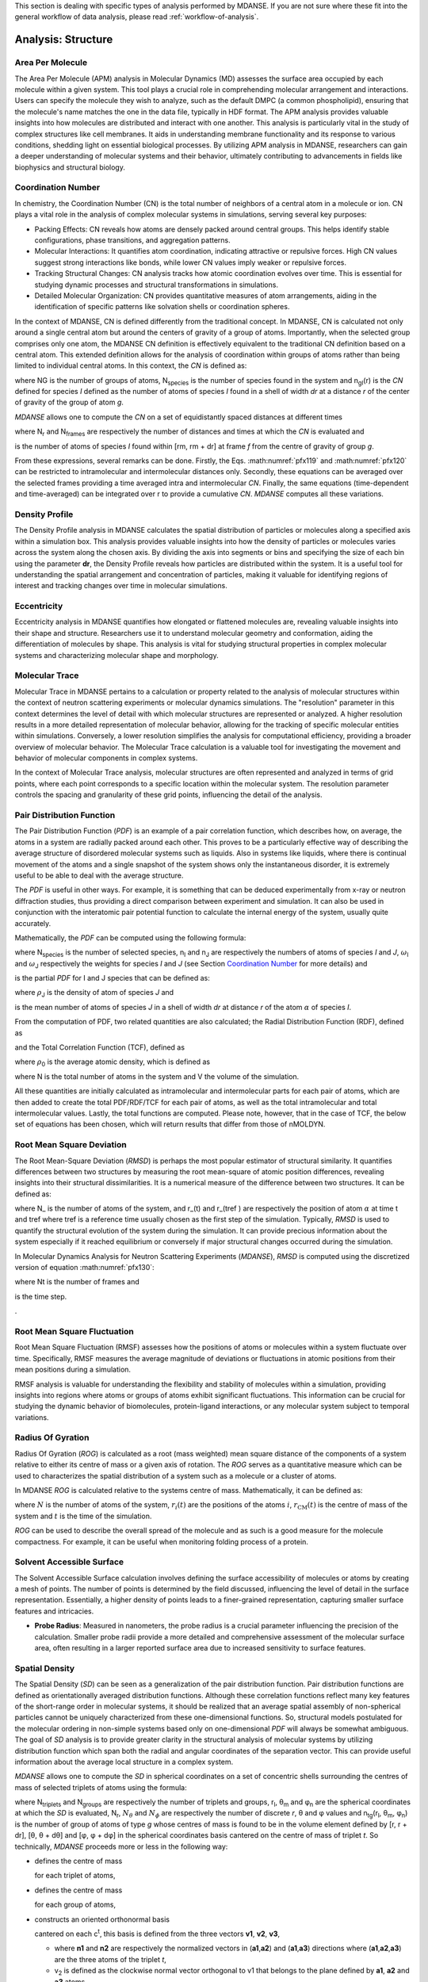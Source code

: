 
This section is dealing with specific types of analysis performed by
MDANSE. If you are not sure where these fit into the general workflow
of data analysis, please read :ref:`workflow-of-analysis`.

Analysis: Structure
===================

Area Per Molecule
'''''''''''''''''

The Area Per Molecule (APM) analysis in Molecular Dynamics (MD) assesses the surface
area occupied by each molecule within a given system. This tool plays a crucial role
in comprehending molecular arrangement and interactions. Users can specify the
molecule they wish to analyze, such as the default DMPC (a common phospholipid),
ensuring that the molecule's name matches the one in the data file, typically in HDF
format. The APM analysis provides valuable insights into how molecules are
distributed and interact with one another. This analysis is particularly vital in the
study of complex structures like cell membranes. It aids in understanding membrane
functionality and its response to various conditions, shedding light on essential
biological processes. By utilizing APM analysis in MDANSE, researchers can gain a
deeper understanding of molecular systems and their behavior, ultimately contributing
to advancements in fields like biophysics and structural biology.


Coordination Number
'''''''''''''''''''

In chemistry, the Coordination Number (CN) is the total number of neighbors
of a central atom in a molecule or ion. CN plays a vital role in the analysis
of complex molecular systems in simulations, serving several key purposes:

- Packing Effects: CN reveals how atoms are densely packed around central
  groups. This helps identify stable configurations, phase transitions, and
  aggregation patterns.
- Molecular Interactions: It quantifies atom coordination, indicating
  attractive or repulsive forces. High CN values suggest strong interactions
  like bonds, while lower CN values imply weaker or repulsive forces.
- Tracking Structural Changes: CN analysis tracks how atomic coordination
  evolves over time. This is essential for studying dynamic processes and
  structural transformations in simulations.
- Detailed Molecular Organization: CN provides quantitative measures of atom
  arrangements, aiding in the identification of specific patterns like
  solvation shells or coordination spheres.

In the context of MDANSE, CN is defined differently from the traditional
concept. In MDANSE, CN is calculated not only around a single central atom but
around the centers of gravity of a group of atoms. Importantly, when the
selected group comprises only one atom, the MDANSE CN definition is
effectively equivalent to the traditional CN definition based on a central
atom. This extended definition allows for the analysis of coordination within
groups of atoms rather than being limited to individual central atoms.
In this context, the *CN* is defined as:

.. math::
   :label: pfx118

   {n{\left( {r,{r + \mathit{dr}}} \right) = \frac{1}{N_{G}}}{\sum\limits_{g = 1}^{N_{G}}{\sum\limits_{I = 1}^{N_{\mathit{species}}}{n_{\mathit{gI}}\left( {r,{r + \mathit{dr}}} \right)}}}}

where NG is the number of groups of atoms, N\ :sub:`species` is the
number of species found in the system and n\ :sub:`gI`\ (r) is the *CN*
defined for species *I* defined as the number of atoms of species *I*
found in a shell of width *dr* at a distance *r* of the center of
gravity of the group of atom *g*.

*MDANSE* allows one to compute the *CN* on a set of equidistantly spaced
distances at different times

.. math::
   :label: pfx119

   {\mathit{CN}\left( r_{m} \right)\doteq\frac{1}{N_{\mathit{frames}}}\frac{1}{N_{G}}{\sum\limits_{f = 1}^{N_{\mathit{frames}}}{\sum\limits_{g = 1}^{N_{G}}{\sum\limits_{I = 1}^{N_{\mathit{species}}}{CN_{\mathit{gI}}\left( {r_{m},t_{f}} \right)}}}},\\
   {m = 0}\ldots{N_{r} - 1},{n = 0}\ldots{N_{\mathit{frames}} - 1.}}

where N\ :sub:`r` and N\ :sub:`frames` are respectively the number of
distances and times at which the *CN* is evaluated and

.. math::
   :label: pfx120

   {CN_{\mathit{gI}}{\left( {r_{m},t_{f}} \right) = n_{\mathit{gI}}}\left( {r_{m},t_{f}} \right),}

is the number of atoms of species *I* found within [rm, rm + dr] at frame
*f* from the centre of gravity of group *g*.

From these expressions, several remarks can be done. Firstly, the Eqs.
:math:numref:`pfx119` and :math:numref:`pfx120` can be restricted
to intramolecular and intermolecular distances only. Secondly, these
equations can be averaged over the selected frames providing a time
averaged intra and intermolecular *CN*. Finally, the same equations
(time-dependent and time-averaged) can be integrated over r to provide a
cumulative *CN*. *MDANSE* computes all these variations.




Density Profile
'''''''''''''''

The Density Profile analysis in MDANSE calculates the spatial
distribution of particles or molecules along a specified axis within a
simulation box. This analysis provides valuable insights into how the density of
particles or molecules varies across the system along the chosen axis. By
dividing the axis into segments or bins and specifying the size of each bin
using the parameter **dr**, the Density Profile reveals how particles are
distributed within the system. It is a useful tool for understanding the spatial
arrangement and concentration of particles, making it valuable for identifying
regions of interest and tracking changes over time in molecular simulations.


Eccentricity
''''''''''''

Eccentricity analysis in MDANSE quantifies how elongated or
flattened molecules are, revealing valuable insights into their shape and
structure. Researchers use it to understand molecular geometry and
conformation, aiding the differentiation of molecules by shape. This analysis is
vital for studying structural properties in complex molecular systems and
characterizing molecular shape and morphology.


Molecular Trace
'''''''''''''''

Molecular Trace in MDANSE pertains to a calculation or property
related to the analysis of molecular structures within the context of neutron
scattering experiments or molecular dynamics simulations. The "resolution"
parameter in this context determines the level of detail with which molecular
structures are represented or analyzed. A higher resolution results in a more
detailed representation of molecular behavior, allowing for the tracking of
specific molecular entities within simulations. Conversely, a lower resolution
simplifies the analysis for computational efficiency, providing a broader
overview of molecular behavior. The Molecular Trace calculation is a valuable
tool for investigating the movement and behavior of molecular components in
complex systems.

In the context of Molecular Trace analysis, molecular structures are often
represented and analyzed in terms of grid points, where each point corresponds
to a specific location within the molecular system. The resolution parameter
controls the spacing and granularity of these grid points, influencing the
detail of the analysis.


Pair Distribution Function
''''''''''''''''''''''''''

The Pair Distribution Function (*PDF*) is an example of a pair
correlation function, which describes how, on average, the atoms in a
system are radially packed around each other. This proves to be a
particularly effective way of describing the average structure of
disordered molecular systems such as liquids. Also in systems like
liquids, where there is continual movement of the atoms and a single
snapshot of the system shows only the instantaneous disorder, it is
extremely useful to be able to deal with the average structure.

The *PDF* is useful in other ways. For example, it is something that can
be deduced experimentally from x-ray or neutron diffraction studies,
thus providing a direct comparison between experiment and simulation. It
can also be used in conjunction with the interatomic pair potential
function to calculate the internal energy of the system, usually quite
accurately.

Mathematically, the *PDF* can be computed using the following formula:

.. math::
   :label: pfx121

   {\mathit{PDF}{(r) = {\sum\limits_{{I = 1},J\geq I}^{N_{\mathit{species}}}n_{I}}}n_{J}\omega_{I}\omega_{J}g_{\mathit{IJ}}(r)}

where N\ :sub:`species` is the number of selected species, n\ :sub:`I`
and n\ :sub:`J` are respectively the numbers of atoms of species *I* and
*J*, :math:`\omega`\ :sub:`I` and :math:`\omega`\ :sub:`J` respectively the weights for species
*I* and *J* (see Section `Coordination Number`_ for more details) and

.. math::
   :label: pfx122
   
   {\mathit{PD}F_{\mathit{\alpha\beta}}(r)}

\ is the partial *PDF* for I and J species that can be defined as:

.. math::
   :label: pfx123

   {\mathit{PD}F_{\mathit{IJ}}{(r) = \frac{\left\langle {\sum\limits_{\alpha = 1}^{n_{I}}{n_{\alpha J}(r)}} \right\rangle}{n_{I}\rho_{J}4\pi r^{2}\mathit{dr}}}}

where :math:`\rho`\ :sub:`J` is the density of atom of species *J* and

.. math::
   :label: pfx124
   
   {n_{\alpha J}(r)}

\ is the mean number of atoms of species *J* in a shell of width *dr* at
distance *r* of the atom :math:`\alpha` of species *I*.

From the computation of PDF, two related quantities are also calculated;
the Radial Distribution Function (RDF), defined as

.. math::
   :label: pfx125

   {\mathit{RDF}{(r) = 4}\pi r^{2}\rho_{0}\mathit{PDF}(r),}

and the Total Correlation Function (TCF), defined as

.. math::
   :label: pfx126

   {\mathit{TCF}{(r) = 4}\pi r\rho_{0}\left( {\mathit{PDF}{(r) - 1}} \right),}

where :math:`\rho`\ :sub:`0` is the average atomic density, which is defined as

.. math::
   :label: pfx127

   {{\rho_{0} = \frac{N}{V}},}

where N is the total number of atoms in the system and V the volume of
the simulation.

All these quantities are initially calculated as intramolecular and
intermolecular parts for each pair of atoms, which are then added to
create the total PDF/RDF/TCF for each pair of atoms, as well as the
total intramolecular and total intermolecular values. Lastly, the total
functions are computed. Please note, however, that in the case of TCF,
the below set of equations has been chosen, which will return results
that differ from those of nMOLDYN.

.. math::
   :label: pfx128

   {\mathit{TCF}_{\mathit{intramolecular}}{(r) = 4}\pi r\rho_{0}\mathit{PDF}_{\mathit{intramolecular}}(r),}

.. math::
   :label: pfx129

   {\mathit{TCF}_{\mathit{intermolecular}}{(r) = 4}\pi r\rho_{0}\left( {\mathit{PDF}_{\mathit{intermolecular}}{(r) - 1}} \right),}

.. math::
   :label: pfx130

   {\mathit{TCF}_{\mathit{total}}{(r) = 4}\pi r\rho_{0}\left( {\mathit{PDF}_{\mathit{total}}{(r) - 1}} \right),}


Root Mean Square Deviation
''''''''''''''''''''''''''
                         
The Root Mean-Square Deviation (*RMSD*) is perhaps the most popular estimator
of structural similarity. It quantifies differences between two structures by
measuring the root mean-square of atomic position differences, revealing
insights into their structural dissimilarities. It is a numerical measure of
the difference between two structures. It can be defined as:


.. math::
   :label: pfx131

   {\mathit{RMSD}{(t) = \sqrt{\frac{\sum\limits_{\alpha = 1}^{N_{\alpha}}\left( {r_{\alpha}{(t) - r_{\alpha}}\left( t_{\mathit{ref}} \right)} \right)}{N_{\alpha}}}}}

where N\_ is the number of atoms of the system, and r_(t) and r_(tref )
are respectively the position of atom :math:`\alpha` at time t and tref where tref is
a reference time usually chosen as the first step of the simulation.
Typically, *RMSD* is used to quantify the structural evolution of the
system during the simulation. It can provide precious information about
the system especially if it reached equilibrium or conversely if major
structural changes occurred during the simulation.

In Molecular Dynamics Analysis for Neutron Scattering Experiments
(*MDANSE*), *RMSD* is computed using the discretized version of equation
:math:numref:`pfx130`:

.. math::
   :label: pfx132

   {\mathit{RMSD}{\left( {n\cdot\Delta t} \right) = \sqrt{\frac{\sum\limits_{\alpha = 1}^{N_{\alpha}}\left( {r_{\alpha}{(t) - r_{\mathit{ref}}}(t)} \right)}{N_{\alpha}}}},{n = 0}\ldots{N_{t} - 1}.}

where Nt is the number of frames and

.. math::
   :label: pfx133
   
   {\mathrm{\Delta}t}

\ is the time step.

.

Root Mean Square Fluctuation
''''''''''''''''''''''''''''

Root Mean Square Fluctuation (RMSF) assesses how the positions of atoms or
molecules within a system fluctuate over time. Specifically, RMSF measures the
average magnitude of deviations or fluctuations in atomic positions from their
mean positions during a simulation.

RMSF analysis is valuable for understanding the flexibility and stability of
molecules within a simulation, providing insights into regions where atoms or
groups of atoms exhibit significant fluctuations. This information can be crucial
for studying the dynamic behavior of biomolecules, protein-ligand interactions,
or any molecular system subject to temporal variations.


Radius Of Gyration
''''''''''''''''''

Radius Of Gyration (*ROG*) is calculated as a root (mass weighted) mean
square distance of the components of a system relative to either its centre of
mass or a given axis of rotation. The *ROG* serves as a quantitative
measure which can be used to characterizes the spatial distribution of
a system such as a molecule or a cluster of atoms.

In MDANSE *ROG* is calculated relative to the systems centre of mass.
Mathematically, it can be defined as:

.. math::
   :label: pfx134

    {\mathrm{ROG}{(t) = \sqrt{\frac{\sum_{i}^{N}m_{i}\vert {\mathbf{r}_{i}{(t) - \mathbf{r}_{\mathrm{CM}}}(t)} \vert^{2}}{\sum_{i}^{N}m_{i}}}}}

where :math:`N` is the number of atoms of the system,
:math:`r_{i}(t)` are the positions of the
atoms :math:`i`, :math:`r_{\mathrm{CM}}(t)` is the centre of mass of
the system and :math:`t` is the time of the simulation.

*ROG* can be used to describe the overall spread of the molecule and
as such is a good measure for the molecule compactness. For example,
it can be useful when monitoring folding process of a protein.


Solvent Accessible Surface
''''''''''''''''''''''''''

The Solvent Accessible Surface calculation involves defining the surface
accessibility of molecules or atoms by creating a mesh of points. The
number of points is determined by the field discussed, influencing the
level of detail in the surface representation. Essentially, a higher
density of points leads to a finer-grained representation, capturing
smaller surface features and intricacies.

- **Probe Radius**: Measured in nanometers, the probe radius is a crucial
  parameter influencing the precision of the calculation. Smaller probe
  radii provide a more detailed and comprehensive assessment of the
  molecular surface area, often resulting in a larger reported surface
  area due to increased sensitivity to surface features.

Spatial Density
'''''''''''''''
                         
The Spatial Density (*SD*) can be seen as a generalization of the pair
distribution function. Pair distribution functions are defined
as orientationally averaged distribution functions. Although these
correlation functions reflect many key features of the short-range order
in molecular systems, it should be realized that an average spatial
assembly of non-spherical particles cannot be uniquely characterized
from these one-dimensional functions. So, structural models postulated
for the molecular ordering in non-simple systems based only on
one-dimensional *PDF* will always be somewhat ambiguous. The goal of
*SD* analysis is to provide greater clarity in the structural analysis
of molecular systems by utilizing distribution function which span both
the radial and angular coordinates of the separation vector. This can
provide useful information about the average local structure in a
complex system.

*MDANSE* allows one to compute the *SD* in spherical coordinates on a
set of concentric shells surrounding the centres of mass of selected
triplets of atoms using the formula:

.. math::
   :label: pfx136
   
   {\mathit{SD}\left( {r_{l},\theta_{m},\phi_{n}} \right)\doteq\frac{1}{N_{\mathit{triplets}N_{\mathit{groups}}}}{\sum\limits_{t = 1}^{N_{\mathit{triplets}}}{\sum\limits_{g = 1}^{N_{\mathit{groups}}}\left\langle {n_{\mathit{tg}}\left( {r_{l},\theta_{m},\phi_{n}} \right)} \right\rangle}},}

.. math::
   :label: pfx137

   {l = 0}\ldots{N_{r} - 1},{m = 0}\ldots{N_{\theta} - 1},{n = 0}\ldots{N_{\phi} - 1.}

where N\ :sub:`triplets` and N\ :sub:`groups` are respectively the
number of triplets and groups, r\ :sub:`l`, θ\ :sub:`m` and φ\ :sub:`n`
are the spherical coordinates at which the *SD* is evaluated,
N\ :sub:`r`, :math:`N_{\theta}` and :math:`N_{\phi}`
are respectively the number of discrete *r*, θ and φ values and
n\ :sub:`tg`\ (r\ :sub:`l`, θ\ :sub:`m`, φ\ :sub:`n`) is the number of
group of atoms of type *g* whose centres of mass is found to be in the
volume element defined by [r, r + dr], [θ, θ + dθ] and [φ, φ + dφ] in
the spherical coordinates basis cantered on the centre of mass of
triplet *t*. So technically, *MDANSE* proceeds more or less in the
following way:

-  defines the centre of mass

   .. math::
     :label: pfx138
   
     {c_{i}^{t}{i = 1},2\ldots N_{\mathit{triplets}}}

   \ for each triplet of atoms,

-  defines the centre of mass

   .. math::
     :label: pfx139
     
     {c_{i}^{g}{i = 1},2\ldots N_{\mathit{groups}}}

   \ for each group of atoms,

-  constructs an oriented orthonormal basis

   .. math::
     :label: pfx140
     
     {R_{i}^{t}{i = 1},2\ldots N_{\mathit{triplets}}}

   \ cantered on each c\ :sup:`t`, this basis is defined from the three
   vectors **v1**, **v2**, **v3**,

   -  

      .. math::
        :label: pfx141 
        
        {v_{1} = \frac{n_{1} + n_{2}}{\left| \left| {n_{1} + n_{2}} \right| \right|}}

      \ where **n1** and **n2** are respectively the normalized vectors
      in (**a1**,\ **a2**) and (**a1**,\ **a3**) directions where
      (**a1**,\ **a2**,\ **a3**) are the three atoms of the triplet *t*,
   -  v\ :sub:`2` is defined as the clockwise normal vector orthogonal
      to v1 that belongs to the plane defined by **a1**, **a2** and
      **a3** atoms,
   -  

      .. math::
        :label: pfx142
        
        {{\overrightarrow{v_{3}} = \overrightarrow{v_{1}}}\times\overrightarrow{v_{2}}}

-  expresses the cartesian coordinates of each c\ :sup:`g` in each
   R\ :sup:`t`,

-  transforms these coordinates in spherical coordinates,

-  discretizes the spherical coordinates in r\ :sub:`l`, θ\ :sub:`m` and
   φ\ :sub:`n`,

-  does

   .. math::
     :label: pfx143
     
     {n_{\mathit{tg}}{\left( {r_{l},\theta_{m},\phi_{n}} \right) = n_{\mathit{tg}}}{\left( {r_{l},\theta_{m},\phi_{n}} \right) + 1}}


`

Static Structure Factor
'''''''''''''''''''''''

The **Static Structure Factor** analysis offers a convenient method to
calculate the static coherent structure factor, represented as S(q), where
S(q) = F\ :sub:`coh`\ (q, t = 0). This factor is fundamental for gaining
insights into the ordered arrangements of particles within a material.

This analysis serves as a valuable tool, especially in trajectory-based
simulations, for assessing the ordered structures of particles in a material.
It provides the flexibility to control both distance and q-value ranges,
facilitating a comprehensive exploration of the material's structural
properties.


Voronoi
''''''''

In MDANSE, Voronoi analysis plays a pivotal role in characterizing the
spatial distribution and organization of particles or atoms within a
molecular dynamics simulation. This analysis entails the division of the
simulation box into Voronoi cells, with each cell centered around a
particle. Voronoi cells provide essential insights into the local
environment and packing of particles, allowing researchers to understand
the arrangement and interactions of molecules in detail. Within MDANSE,
the "apply periodic_boundary_condition" parameter is available to ensure
accurate analysis, particularly for systems extending beyond the simulation
box. This capability enables users to uncover valuable details about
molecular structures and dynamics.


Xray Static Structure Factor
''''''''''''''''''''''''''''

MDANSE's Xray Static Structure Factor analysis is tailored for neutron
and X-ray scattering experiments in material science. It systematically
investigates material structural properties by analyzing particle
distribution and ordering. Researchers gain precise insights into
fundamental aspects like atomic spacing and ordered patterns. MDANSE
provides fine-grained control over "r values" and "q values," enabling
customization for probing specific material structural characteristics.
This tool is invaluable for advancing scientific and industrial research,
especially in neutron scattering experiments.
